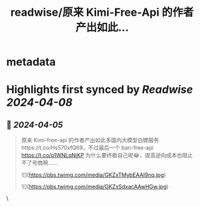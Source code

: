 :PROPERTIES:
:title: readwise/原来 Kimi-Free-Api 的作者产出如此...
:END:


* metadata
:PROPERTIES:
:author: [[geekbb on Twitter]]
:full-title: "原来 Kimi-Free-Api 的作者产出如此..."
:category: [[tweets]]
:url: https://twitter.com/geekbb/status/1776231741541495128
:image-url: https://pbs.twimg.com/profile_images/1644898947272671233/7959WGOK.jpg
:END:

* Highlights first synced by [[Readwise]] [[2024-04-08]]
** 📌 [[2024-04-05]]
#+BEGIN_QUOTE
原来 Kimi-free-api 的作者产出如此多国内大模型白嫖服务https://t.co/Hs570xfQ69，不过最后一个 ban-free-api https://t.co/o1WNLqNiKP 为什么要终极自己呢😂，提高逆向成本也阻止不了号商啊…… 

![](https://pbs.twimg.com/media/GKZxTMybEAAI9nq.jpg) 

![](https://pbs.twimg.com/media/GKZxSdxacAAwHGw.jpg) 
#+END_QUOTE\